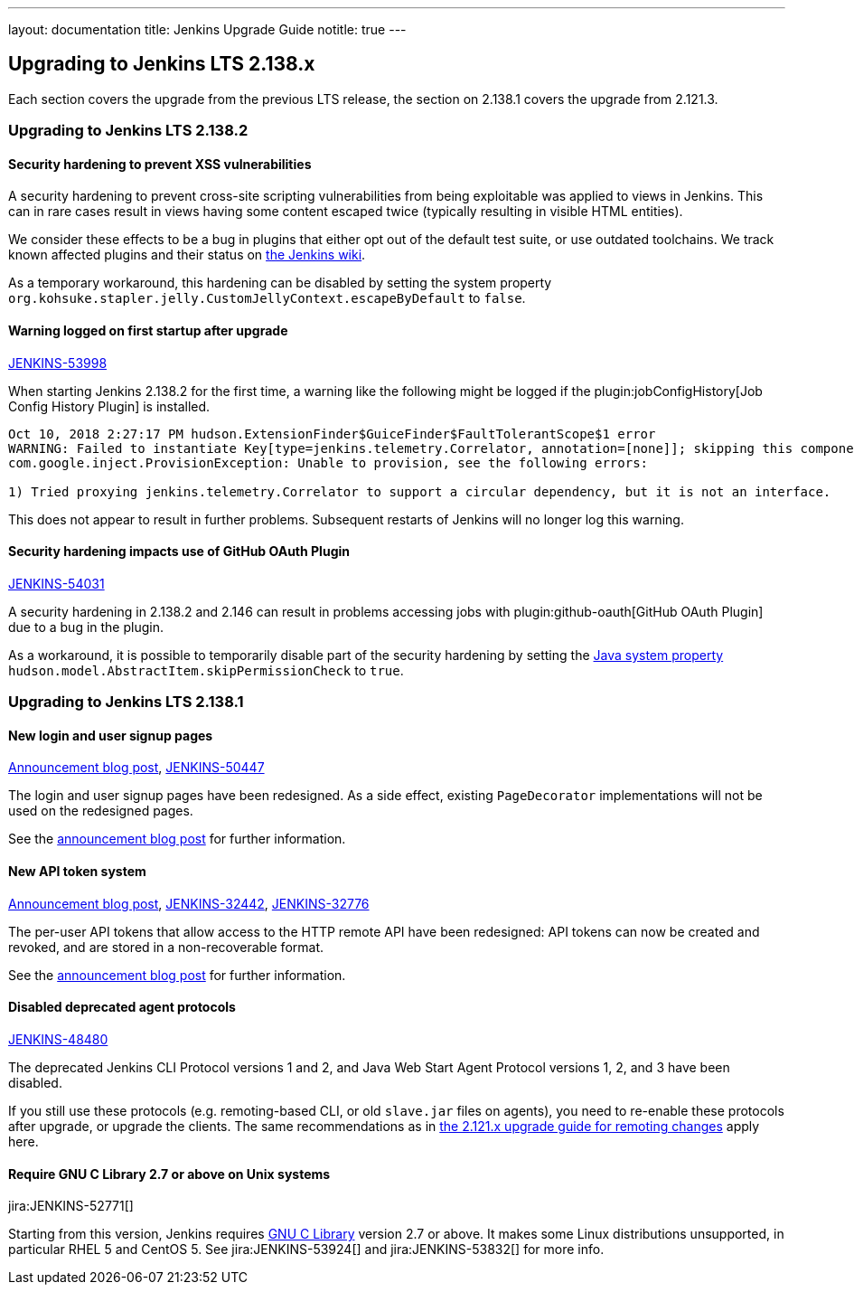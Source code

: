 ---
layout: documentation
title:  Jenkins Upgrade Guide
notitle: true
---

== Upgrading to Jenkins LTS 2.138.x

Each section covers the upgrade from the previous LTS release, the section on 2.138.1 covers the upgrade from 2.121.3.

=== Upgrading to Jenkins LTS 2.138.2

==== Security hardening to prevent XSS vulnerabilities

A security hardening to prevent cross-site scripting vulnerabilities from being exploitable was applied to views in Jenkins.
This can in rare cases result in views having some content escaped twice (typically resulting in visible HTML entities).

We consider these effects to be a bug in plugins that either opt out of the default test suite, or use outdated toolchains.
We track known affected plugins and their status on https://wiki.jenkins.io/display/JENKINS/Plugins+affected+by+2018-10-10+Stapler+security+hardening[the Jenkins wiki].

As a temporary workaround, this hardening can be disabled by setting the system property `org.kohsuke.stapler.jelly.CustomJellyContext.escapeByDefault` to `false`.

==== Warning logged on first startup after upgrade

https://issues.jenkins-ci.org/browse/JENKINS-53998[JENKINS-53998]

When starting Jenkins 2.138.2 for the first time, a warning like the following might be logged if the plugin:jobConfigHistory[Job Config History Plugin] is installed.

----
Oct 10, 2018 2:27:17 PM hudson.ExtensionFinder$GuiceFinder$FaultTolerantScope$1 error
WARNING: Failed to instantiate Key[type=jenkins.telemetry.Correlator, annotation=[none]]; skipping this component
com.google.inject.ProvisionException: Unable to provision, see the following errors:

1) Tried proxying jenkins.telemetry.Correlator to support a circular dependency, but it is not an interface.
----

This does not appear to result in further problems.
Subsequent restarts of Jenkins will no longer log this warning.

==== Security hardening impacts use of GitHub OAuth Plugin

https://issues.jenkins-ci.org/browse/JENKINS-54031[JENKINS-54031]

A security hardening in 2.138.2 and 2.146 can result in problems accessing jobs with plugin:github-oauth[GitHub OAuth Plugin] due to a bug in the plugin.

As a workaround, it is possible to temporarily disable part of the security hardening by setting the https://wiki.jenkins.io/display/JENKINS/Features+controlled+by+system+properties[Java system property] `hudson.model.AbstractItem.skipPermissionCheck` to `true`.


=== Upgrading to Jenkins LTS 2.138.1

==== New login and user signup pages

link:/blog/2018/06/27/new-login-page/[Announcement blog post],
https://issues.jenkins-ci.org/browse/JENKINS-50447[JENKINS-50447]

The login and user signup pages have been redesigned.
As a side effect, existing `PageDecorator` implementations will not be used on the redesigned pages.

See the link:/blog/2018/06/27/new-login-page/[announcement blog post] for further information.


==== New API token system

link:/blog/2018/07/02/new-api-token-system/[Announcement blog post],
https://issues.jenkins-ci.org/browse/JENKINS-32442[JENKINS-32442],
https://issues.jenkins-ci.org/browse/JENKINS-32776[JENKINS-32776]

The per-user API tokens that allow access to the HTTP remote API have been redesigned:
API tokens can now be created and revoked, and are stored in a non-recoverable format.

See the link:/blog/2018/07/02/new-api-token-system/[announcement blog post] for further information.


==== Disabled deprecated agent protocols

https://issues.jenkins-ci.org/browse/JENKINS-48480[JENKINS-48480]

The deprecated Jenkins CLI Protocol versions 1 and 2, and Java Web Start Agent Protocol versions 1, 2, and 3 have been disabled.

If you still use these protocols (e.g. remoting-based CLI, or old `slave.jar` files on agents), you need to re-enable these protocols after upgrade, or upgrade the clients.
The same recommendations as in link:https://jenkins.io/doc/upgrade-guide/2.121/#remoting-update[the 2.121.x upgrade guide for remoting changes] apply here.

==== Require GNU C Library 2.7 or above on Unix systems

jira:JENKINS-52771[]

Starting from this version, Jenkins requires link:https://www.gnu.org/software/libc/[GNU C Library] version 2.7 or above.
It makes some Linux distributions unsupported, in particular RHEL 5 and CentOS 5.
See jira:JENKINS-53924[] and jira:JENKINS-53832[] for more info.
